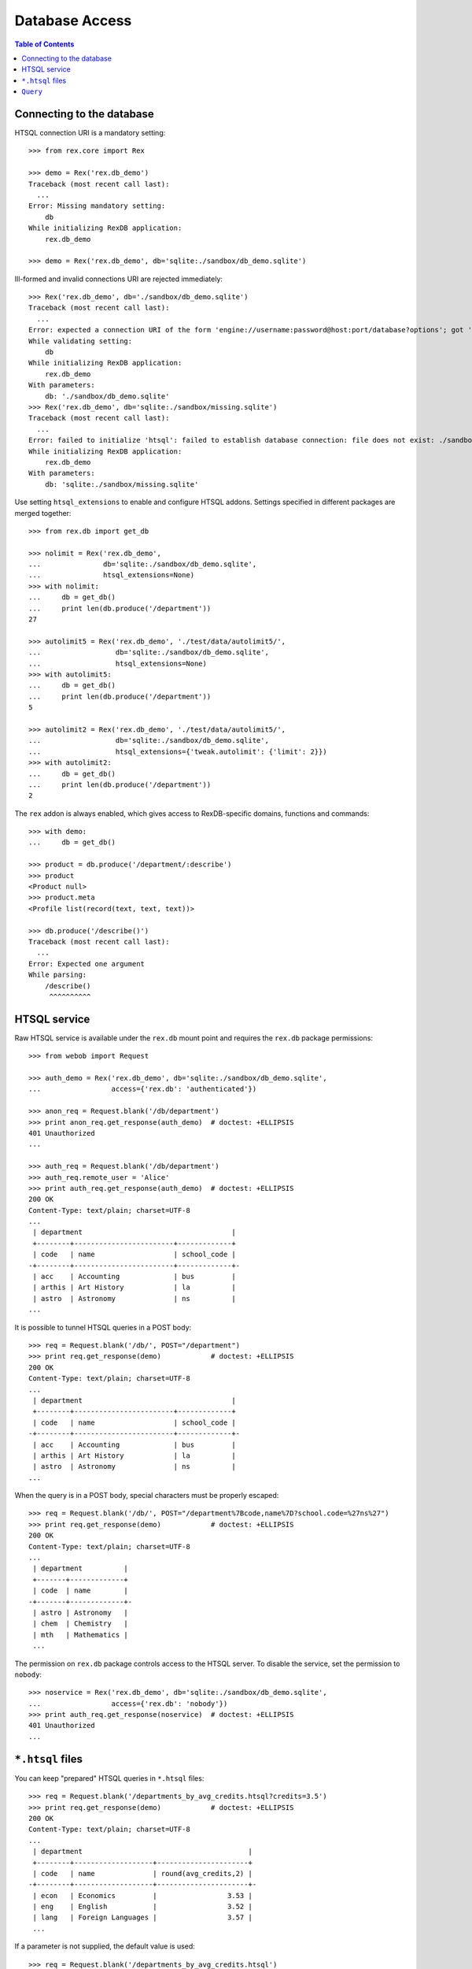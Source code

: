 *******************
  Database Access
*******************

.. contents:: Table of Contents


Connecting to the database
==========================

HTSQL connection URI is a mandatory setting::

    >>> from rex.core import Rex

    >>> demo = Rex('rex.db_demo')
    Traceback (most recent call last):
      ...
    Error: Missing mandatory setting:
        db
    While initializing RexDB application:
        rex.db_demo

    >>> demo = Rex('rex.db_demo', db='sqlite:./sandbox/db_demo.sqlite')

Ill-formed and invalid connections URI are rejected immediately::

    >>> Rex('rex.db_demo', db='./sandbox/db_demo.sqlite')
    Traceback (most recent call last):
      ...
    Error: expected a connection URI of the form 'engine://username:password@host:port/database?options'; got './sandbox/db_demo.sqlite'
    While validating setting:
        db
    While initializing RexDB application:
        rex.db_demo
    With parameters:
        db: './sandbox/db_demo.sqlite'
    >>> Rex('rex.db_demo', db='sqlite:./sandbox/missing.sqlite')
    Traceback (most recent call last):
      ...
    Error: failed to initialize 'htsql': failed to establish database connection: file does not exist: ./sandbox/missing.sqlite
    While initializing RexDB application:
        rex.db_demo
    With parameters:
        db: 'sqlite:./sandbox/missing.sqlite'

Use setting ``htsql_extensions`` to enable and configure HTSQL addons.
Settings specified in different packages are merged together::

    >>> from rex.db import get_db

    >>> nolimit = Rex('rex.db_demo',
    ...               db='sqlite:./sandbox/db_demo.sqlite',
    ...               htsql_extensions=None)
    >>> with nolimit:
    ...     db = get_db()
    ...     print len(db.produce('/department'))
    27

    >>> autolimit5 = Rex('rex.db_demo', './test/data/autolimit5/',
    ...                  db='sqlite:./sandbox/db_demo.sqlite',
    ...                  htsql_extensions=None)
    >>> with autolimit5:
    ...     db = get_db()
    ...     print len(db.produce('/department'))
    5

    >>> autolimit2 = Rex('rex.db_demo', './test/data/autolimit5/',
    ...                  db='sqlite:./sandbox/db_demo.sqlite',
    ...                  htsql_extensions={'tweak.autolimit': {'limit': 2}})
    >>> with autolimit2:
    ...     db = get_db()
    ...     print len(db.produce('/department'))
    2

The ``rex`` addon is always enabled, which gives access to RexDB-specific
domains, functions and commands::

    >>> with demo:
    ...     db = get_db()

    >>> product = db.produce('/department/:describe')
    >>> product
    <Product null>
    >>> product.meta
    <Profile list(record(text, text, text))>

    >>> db.produce('/describe()')
    Traceback (most recent call last):
      ...
    Error: Expected one argument
    While parsing:
        /describe()
         ^^^^^^^^^^


HTSQL service
=============

Raw HTSQL service is available under the ``rex.db`` mount point and requires
the ``rex.db`` package permissions::

    >>> from webob import Request

    >>> auth_demo = Rex('rex.db_demo', db='sqlite:./sandbox/db_demo.sqlite',
    ...                 access={'rex.db': 'authenticated'})

    >>> anon_req = Request.blank('/db/department')
    >>> print anon_req.get_response(auth_demo)  # doctest: +ELLIPSIS
    401 Unauthorized
    ...

    >>> auth_req = Request.blank('/db/department')
    >>> auth_req.remote_user = 'Alice'
    >>> print auth_req.get_response(auth_demo)  # doctest: +ELLIPSIS
    200 OK
    Content-Type: text/plain; charset=UTF-8
    ...
     | department                                    |
     +--------+------------------------+-------------+
     | code   | name                   | school_code |
    -+--------+------------------------+-------------+-
     | acc    | Accounting             | bus         |
     | arthis | Art History            | la          |
     | astro  | Astronomy              | ns          |
    ...

It is possible to tunnel HTSQL queries in a POST body::

    >>> req = Request.blank('/db/', POST="/department")
    >>> print req.get_response(demo)            # doctest: +ELLIPSIS
    200 OK
    Content-Type: text/plain; charset=UTF-8
    ...
     | department                                    |
     +--------+------------------------+-------------+
     | code   | name                   | school_code |
    -+--------+------------------------+-------------+-
     | acc    | Accounting             | bus         |
     | arthis | Art History            | la          |
     | astro  | Astronomy              | ns          |
    ...

When the query is in a POST body, special characters must be properly escaped::

    >>> req = Request.blank('/db/', POST="/department%7Bcode,name%7D?school.code=%27ns%27")
    >>> print req.get_response(demo)            # doctest: +ELLIPSIS
    200 OK
    Content-Type: text/plain; charset=UTF-8
    ...
     | department          |
     +-------+-------------+
     | code  | name        |
    -+-------+-------------+-
     | astro | Astronomy   |
     | chem  | Chemistry   |
     | mth   | Mathematics |
     ...

The permission on ``rex.db`` package controls access to the HTSQL server.  To disable
the service, set the permission to ``nobody``::

    >>> noservice = Rex('rex.db_demo', db='sqlite:./sandbox/db_demo.sqlite',
    ...                 access={'rex.db': 'nobody'})
    >>> print auth_req.get_response(noservice)  # doctest: +ELLIPSIS
    401 Unauthorized
    ...


``*.htsql`` files
=================

You can keep "prepared" HTSQL queries in ``*.htsql`` files::

    >>> req = Request.blank('/departments_by_avg_credits.htsql?credits=3.5')
    >>> print req.get_response(demo)            # doctest: +ELLIPSIS
    200 OK
    Content-Type: text/plain; charset=UTF-8
    ...
     | department                                        |
     +--------+-------------------+----------------------+
     | code   | name              | round(avg_credits,2) |
    -+--------+-------------------+----------------------+-
     | econ   | Economics         |                 3.53 |
     | eng    | English           |                 3.52 |
     | lang   | Foreign Languages |                 3.57 |
     ...

If a parameter is not supplied, the default value is used::

    >>> req = Request.blank('/departments_by_avg_credits.htsql')
    >>> print req.get_response(demo)            # doctest: +ELLIPSIS
    200 OK
    ...
     | department                                             |
     +--------+------------------------+----------------------+
     | code   | name                   | round(avg_credits,2) |
    -+--------+------------------------+----------------------+-
     | acc    | Accounting             |                  3.5 |
     | arthis | Art History            |                  3.5 |
     | astro  | Astronomy              |                  3.0 |
    ...


Unexpected parameters are rejected::

    >>> req = Request.blank('/departments_by_avg_credits.htsql?credit=1')
    >>> print req.get_response(demo)            # doctest: +ELLIPSIS
    400 Bad Request
    ...
    Received unexpected parameter:
        credit

HTSQL errors are reported back::

    >>> req = Request.blank('/departments_by_avg_credits.htsql?credits=2012-12-31')
    >>> print req.get_response(demo)            # doctest: +ELLIPSIS
    400 Bad Request
    ...
    invalid decimal literal: 2012-12-31
    ...


``Query``
=========

The ``Query`` class wraps ``.htsql`` files and HTSQL queries::

    >>> from rex.db import Query
    >>> with demo:
    ...     query = Query("rex.db_demo:/www/departments_by_school.htsql")
    >>> print query
    Query('rex.db_demo:/www/departments_by_school.htsql')

Use method ``produce()`` to execute the query::

    >>> with demo:
    ...     print query.produce(school='ns')        # doctest: +ELLIPSIS
    ({'astro', 'Astronomy'}, {'chem', 'Chemistry'}, ...)


Use method ``format()`` to execute the query and render the result using HTSQL
formatter::

    >>> with demo:
    ...     print query.format("application/json", school='ns')     # doctest: +ELLIPSIS
    {
      "department": [
        {
          "code": "astro",
          "name": "Astronomy"
        },
        {
          "code": "chem",
          "name": "Chemistry"
        },
        ...
      ]
    }
    <BLANKLINE>


``Query`` can also takes query parameters and formatting options from a
``Request`` object and produce a ``Response`` object::

    >>> req = Request.blank('/?school=ns')
    >>> req.accept = 'x-htsql/raw'
    >>> with demo:
    ...     print query(req)                        # doctest: +ELLIPSIS
    200 OK
    Content-Type: application/javascript
    ...
    {
      "meta": {
        ...
      },
      "data": [
        [
          "astro",
          "Astronomy"
        ],
        [
          "chem",
          "Chemistry"
        ],
        ...
      ]
    }
    <BLANKLINE>


